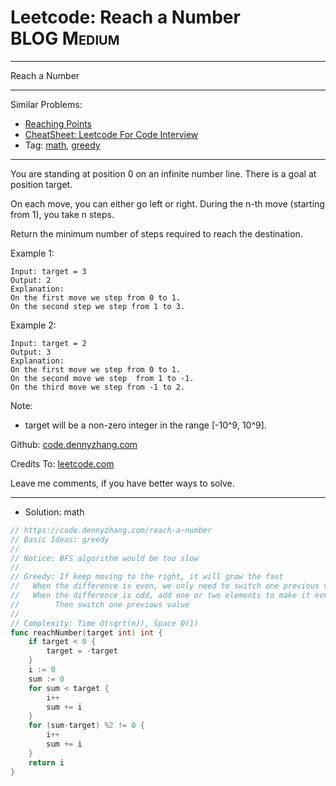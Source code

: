 * Leetcode: Reach a Number                                              :BLOG:Medium:
#+STARTUP: showeverything
#+OPTIONS: toc:nil \n:t ^:nil creator:nil d:nil
:PROPERTIES:
:type:     math, greedy, redo
:END:
---------------------------------------------------------------------
Reach a Number
---------------------------------------------------------------------
#+BEGIN_HTML
<a href="https://github.com/dennyzhang/code.dennyzhang.com/tree/master/problems/reach-a-number"><img align="right" width="200" height="183" src="https://www.dennyzhang.com/wp-content/uploads/denny/watermark/github.png" /></a>
#+END_HTML
Similar Problems:
- [[https://code.dennyzhang.com/reaching-points][Reaching Points]]
- [[https://cheatsheet.dennyzhang.com/cheatsheet-leetcode-A4][CheatSheet: Leetcode For Code Interview]]
- Tag: [[https://code.dennyzhang.com/review-math][math]], [[https://code.dennyzhang.com/tag/greedy][greedy]]
---------------------------------------------------------------------
You are standing at position 0 on an infinite number line. There is a goal at position target.

On each move, you can either go left or right. During the n-th move (starting from 1), you take n steps.

Return the minimum number of steps required to reach the destination.

Example 1:
#+BEGIN_EXAMPLE
Input: target = 3
Output: 2
Explanation:
On the first move we step from 0 to 1.
On the second step we step from 1 to 3.
#+END_EXAMPLE

Example 2:
#+BEGIN_EXAMPLE
Input: target = 2
Output: 3
Explanation:
On the first move we step from 0 to 1.
On the second move we step  from 1 to -1.
On the third move we step from -1 to 2.
#+END_EXAMPLE

Note:
- target will be a non-zero integer in the range [-10^9, 10^9].

Github: [[https://github.com/dennyzhang/code.dennyzhang.com/tree/master/problems/reach-a-number][code.dennyzhang.com]]

Credits To: [[https://leetcode.com/problems/reach-a-number/description/][leetcode.com]]

Leave me comments, if you have better ways to solve.
---------------------------------------------------------------------
- Solution: math

#+BEGIN_SRC go
// https://code.dennyzhang.com/reach-a-number
// Basic Ideas: greedy
//
// Notice: BFS algorithm would be too slow
//
// Greedy: If keep moving to the right, it will grow the fast
//   When the difference is even, we only need to switch one previous value
//   When the difference is odd, add one or two elements to make it event.
//        Then switch one previous value
//
// Complexity: Time O(sqrt(n)), Space O(1)
func reachNumber(target int) int {
    if target < 0 {
        target = -target
    }
    i := 0
    sum := 0
    for sum < target {
        i++
        sum += i
    }
    for (sum-target) %2 != 0 {
        i++
        sum += i
    }
    return i
}
#+END_SRC

#+BEGIN_HTML
<div style="overflow: hidden;">
<div style="float: left; padding: 5px"> <a href="https://www.linkedin.com/in/dennyzhang001"><img src="https://www.dennyzhang.com/wp-content/uploads/sns/linkedin.png" alt="linkedin" /></a></div>
<div style="float: left; padding: 5px"><a href="https://github.com/dennyzhang"><img src="https://www.dennyzhang.com/wp-content/uploads/sns/github.png" alt="github" /></a></div>
<div style="float: left; padding: 5px"><a href="https://www.dennyzhang.com/slack" target="_blank" rel="nofollow"><img src="https://www.dennyzhang.com/wp-content/uploads/sns/slack.png" alt="slack"/></a></div>
</div>
#+END_HTML
